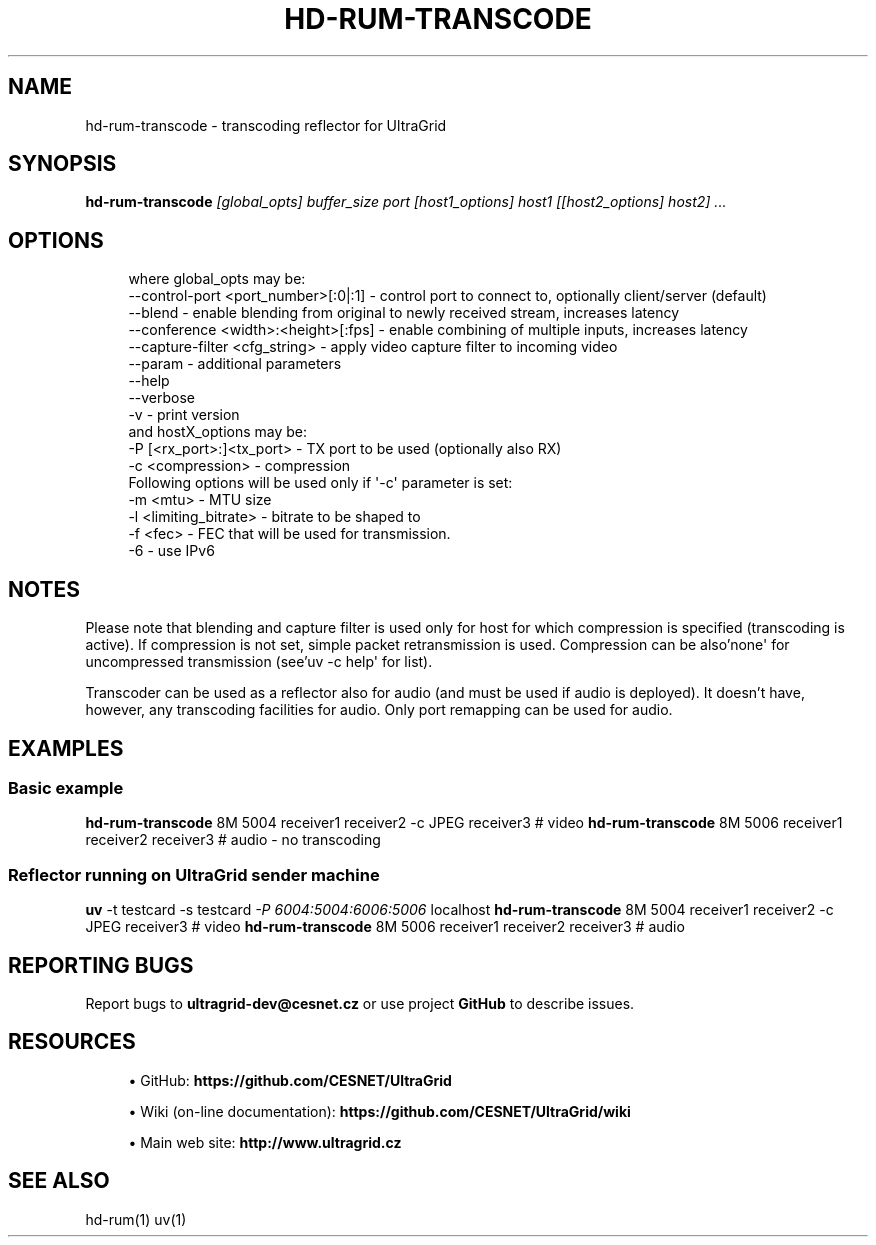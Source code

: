 '\" t
.\"     Title: hd-rum-transcode
.\"    Author: [FIXME: author] [see http://www.docbook.org/tdg5/en/html/author]
.\" Generator: DocBook XSL Stylesheets vsnapshot <http://docbook.sf.net/>
.\"      Date: 03/29/2021
.\"    Manual: \ \&
.\"    Source: \ \&
.\"  Language: English
.\"
.TH "HD\-RUM\-TRANSCODE" "1" "03/29/2021" "\ \&" "\ \&"
.\" -----------------------------------------------------------------
.\" * Define some portability stuff
.\" -----------------------------------------------------------------
.\" ~~~~~~~~~~~~~~~~~~~~~~~~~~~~~~~~~~~~~~~~~~~~~~~~~~~~~~~~~~~~~~~~~
.\" http://bugs.debian.org/507673
.\" http://lists.gnu.org/archive/html/groff/2009-02/msg00013.html
.\" ~~~~~~~~~~~~~~~~~~~~~~~~~~~~~~~~~~~~~~~~~~~~~~~~~~~~~~~~~~~~~~~~~
.ie \n(.g .ds Aq \(aq
.el       .ds Aq '
.\" -----------------------------------------------------------------
.\" * set default formatting
.\" -----------------------------------------------------------------
.\" disable hyphenation
.nh
.\" disable justification (adjust text to left margin only)
.ad l
.\" -----------------------------------------------------------------
.\" * MAIN CONTENT STARTS HERE *
.\" -----------------------------------------------------------------
.SH "NAME"
hd-rum-transcode \- transcoding reflector for UltraGrid
.SH "SYNOPSIS"
.sp
\fBhd\-rum\-transcode\fR \fI[global_opts] buffer_size port [host1_options] host1 [[host2_options] host2] \&...\fR
.SH "OPTIONS"
.sp
.if n \{\
.RS 4
.\}
.nf
where global_opts may be:
        \-\-control\-port <port_number>[:0|:1] \- control port to connect to, optionally client/server (default)
        \-\-blend \- enable blending from original to newly received stream, increases latency
        \-\-conference <width>:<height>[:fps] \- enable combining of multiple inputs, increases latency
        \-\-capture\-filter <cfg_string> \- apply video capture filter to incoming video
        \-\-param \- additional parameters
        \-\-help
        \-\-verbose
        \-v \- print version
and hostX_options may be:
        \-P [<rx_port>:]<tx_port> \- TX port to be used (optionally also RX)
        \-c <compression> \- compression
        Following options will be used only if \*(Aq\-c\*(Aq parameter is set:
        \-m <mtu> \- MTU size
        \-l <limiting_bitrate> \- bitrate to be shaped to
        \-f <fec> \- FEC that will be used for transmission\&.
        \-6 \- use IPv6
.fi
.if n \{\
.RE
.\}
.SH "NOTES"
.sp
Please note that blending and capture filter is used only for host for which compression is specified (transcoding is active)\&. If compression is not set, simple packet retransmission is used\&. Compression can be also\(cqnone\*(Aq for uncompressed transmission (see\(cquv \-c help\*(Aq for list)\&.
.sp
Transcoder can be used as a reflector also for audio (and must be used if audio is deployed)\&. It doesn\(cqt have, however, any transcoding facilities for audio\&. Only port remapping can be used for audio\&.
.SH "EXAMPLES"
.SS "Basic example"
.sp
\fBhd\-rum\-transcode\fR 8M 5004 receiver1 receiver2 \-c JPEG receiver3 # video \fBhd\-rum\-transcode\fR 8M 5006 receiver1 receiver2 receiver3 # audio \- no transcoding
.SS "Reflector running on UltraGrid sender machine"
.sp
\fBuv\fR \-t testcard \-s testcard \fI\-P 6004:5004:6006:5006\fR localhost \fBhd\-rum\-transcode\fR 8M 5004 receiver1 receiver2 \-c JPEG receiver3 # video \fBhd\-rum\-transcode\fR 8M 5006 receiver1 receiver2 receiver3 # audio
.SH "REPORTING BUGS"
.sp
Report bugs to \fBultragrid\-dev@cesnet\&.cz\fR or use project \fBGitHub\fR to describe issues\&.
.SH "RESOURCES"
.sp
.RS 4
.ie n \{\
\h'-04'\(bu\h'+03'\c
.\}
.el \{\
.sp -1
.IP \(bu 2.3
.\}
GitHub:
\fBhttps://github\&.com/CESNET/UltraGrid\fR
.RE
.sp
.RS 4
.ie n \{\
\h'-04'\(bu\h'+03'\c
.\}
.el \{\
.sp -1
.IP \(bu 2.3
.\}
Wiki (on\-line documentation):
\fBhttps://github\&.com/CESNET/UltraGrid/wiki\fR
.RE
.sp
.RS 4
.ie n \{\
\h'-04'\(bu\h'+03'\c
.\}
.el \{\
.sp -1
.IP \(bu 2.3
.\}
Main web site:
\fBhttp://www\&.ultragrid\&.cz\fR
.RE
.SH "SEE ALSO"
.sp
hd\-rum(1) uv(1)
